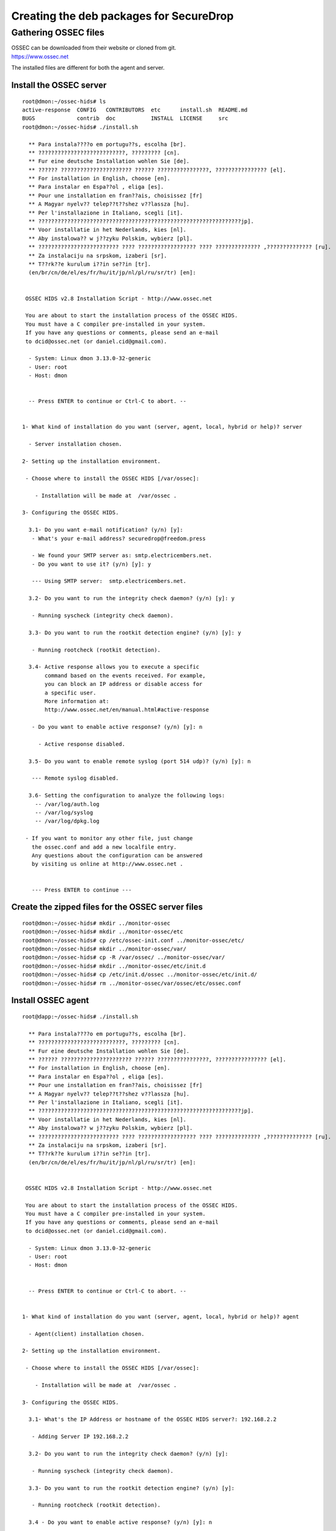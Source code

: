 Creating the deb packages for SecureDrop
========================================

Gathering OSSEC files
---------------------

| OSSEC can be downloaded from their website or cloned from git.
| https://www.ossec.net

The installed files are different for both the agent and server.

Install the OSSEC server
~~~~~~~~~~~~~~~~~~~~~~~~

::

    root@dmon:~/ossec-hids# ls
    active-response  CONFIG   CONTRIBUTORS  etc      install.sh  README.md
    BUGS             contrib  doc           INSTALL  LICENSE     src
    root@dmon:~/ossec-hids# ./install.sh

      ** Para instala????o em portugu??s, escolha [br].
      ** ???????????????????????????, ????????? [cn].
      ** Fur eine deutsche Installation wohlen Sie [de].
      ** ?????? ?????????????????????? ?????? ????????????????, ???????????????? [el].
      ** For installation in English, choose [en].
      ** Para instalar en Espa??ol , eliga [es].
      ** Pour une installation en fran??ais, choisissez [fr]
      ** A Magyar nyelv?? telep??t??shez v??lassza [hu].
      ** Per l'installazione in Italiano, scegli [it].
      ** ???????????????????????????????????????????????????????????????jp].
      ** Voor installatie in het Nederlands, kies [nl].
      ** Aby instalowa?? w j??zyku Polskim, wybierz [pl].
      ** ????????????????????????? ???? ?????????????????? ???? ?????????????? ,?????????????? [ru].
      ** Za instalaciju na srpskom, izaberi [sr].
      ** T??rk??e kurulum i??in se??in [tr].
      (en/br/cn/de/el/es/fr/hu/it/jp/nl/pl/ru/sr/tr) [en]:


     OSSEC HIDS v2.8 Installation Script - http://www.ossec.net

     You are about to start the installation process of the OSSEC HIDS.
     You must have a C compiler pre-installed in your system.
     If you have any questions or comments, please send an e-mail
     to dcid@ossec.net (or daniel.cid@gmail.com).

      - System: Linux dmon 3.13.0-32-generic
      - User: root
      - Host: dmon


      -- Press ENTER to continue or Ctrl-C to abort. --


    1- What kind of installation do you want (server, agent, local, hybrid or help)? server

      - Server installation chosen.

    2- Setting up the installation environment.

     - Choose where to install the OSSEC HIDS [/var/ossec]:

        - Installation will be made at  /var/ossec .

    3- Configuring the OSSEC HIDS.

      3.1- Do you want e-mail notification? (y/n) [y]:
       - What's your e-mail address? securedrop@freedom.press

       - We found your SMTP server as: smtp.electricembers.net.
       - Do you want to use it? (y/n) [y]: y

       --- Using SMTP server:  smtp.electricembers.net.

      3.2- Do you want to run the integrity check daemon? (y/n) [y]: y

       - Running syscheck (integrity check daemon).

      3.3- Do you want to run the rootkit detection engine? (y/n) [y]: y

       - Running rootcheck (rootkit detection).

      3.4- Active response allows you to execute a specific
           command based on the events received. For example,
           you can block an IP address or disable access for
           a specific user.
           More information at:
           http://www.ossec.net/en/manual.html#active-response

       - Do you want to enable active response? (y/n) [y]: n

         - Active response disabled.

      3.5- Do you want to enable remote syslog (port 514 udp)? (y/n) [y]: n

       --- Remote syslog disabled.

      3.6- Setting the configuration to analyze the following logs:
        -- /var/log/auth.log
        -- /var/log/syslog
        -- /var/log/dpkg.log

     - If you want to monitor any other file, just change
       the ossec.conf and add a new localfile entry.
       Any questions about the configuration can be answered
       by visiting us online at http://www.ossec.net .


       --- Press ENTER to continue ---

Create the zipped files for the OSSEC server files
~~~~~~~~~~~~~~~~~~~~~~~~~~~~~~~~~~~~~~~~~~~~~~~~~~

::

    root@dmon:~/ossec-hids# mkdir ../monitor-ossec
    root@dmon:~/ossec-hids# mkdir ../monitor-ossec/etc
    root@dmon:~/ossec-hids# cp /etc/ossec-init.conf ../monitor-ossec/etc/
    root@dmon:~/ossec-hids# mkdir ../monitor-ossec/var/
    root@dmon:~/ossec-hids# cp -R /var/ossec/ ../monitor-ossec/var/
    root@dmon:~/ossec-hids# mkdir ../monitor-ossec/etc/init.d
    root@dmon:~/ossec-hids# cp /etc/init.d/ossec ../monitor-ossec/etc/init.d/
    root@dmon:~/ossec-hids# rm ../monitor-ossec/var/ossec/etc/ossec.conf

Install OSSEC agent
~~~~~~~~~~~~~~~~~~~

::

    root@dapp:~/ossec-hids# ./install.sh

      ** Para instala????o em portugu??s, escolha [br].
      ** ???????????????????????????, ????????? [cn].
      ** Fur eine deutsche Installation wohlen Sie [de].
      ** ?????? ?????????????????????? ?????? ????????????????, ???????????????? [el].
      ** For installation in English, choose [en].
      ** Para instalar en Espa??ol , eliga [es].
      ** Pour une installation en fran??ais, choisissez [fr]
      ** A Magyar nyelv?? telep??t??shez v??lassza [hu].
      ** Per l'installazione in Italiano, scegli [it].
      ** ???????????????????????????????????????????????????????????????jp].
      ** Voor installatie in het Nederlands, kies [nl].
      ** Aby instalowa?? w j??zyku Polskim, wybierz [pl].
      ** ????????????????????????? ???? ?????????????????? ???? ?????????????? ,?????????????? [ru].
      ** Za instalaciju na srpskom, izaberi [sr].
      ** T??rk??e kurulum i??in se??in [tr].
      (en/br/cn/de/el/es/fr/hu/it/jp/nl/pl/ru/sr/tr) [en]:


     OSSEC HIDS v2.8 Installation Script - http://www.ossec.net

     You are about to start the installation process of the OSSEC HIDS.
     You must have a C compiler pre-installed in your system.
     If you have any questions or comments, please send an e-mail
     to dcid@ossec.net (or daniel.cid@gmail.com).

      - System: Linux dmon 3.13.0-32-generic
      - User: root
      - Host: dmon


      -- Press ENTER to continue or Ctrl-C to abort. --


    1- What kind of installation do you want (server, agent, local, hybrid or help)? agent

      - Agent(client) installation chosen.

    2- Setting up the installation environment.

     - Choose where to install the OSSEC HIDS [/var/ossec]:

        - Installation will be made at  /var/ossec .

    3- Configuring the OSSEC HIDS.

      3.1- What's the IP Address or hostname of the OSSEC HIDS server?: 192.168.2.2

       - Adding Server IP 192.168.2.2

      3.2- Do you want to run the integrity check daemon? (y/n) [y]:

       - Running syscheck (integrity check daemon).

      3.3- Do you want to run the rootkit detection engine? (y/n) [y]:

       - Running rootcheck (rootkit detection).

      3.4 - Do you want to enable active response? (y/n) [y]: n

       - Active response disabled.

      3.5- Setting the configuration to analyze the following logs:
        -- /var/log/auth.log
        -- /var/log/syslog
        -- /var/log/dpkg.log

     - If you want to monitor any other file, just change
       the ossec.conf and add a new localfile entry.
       Any questions about the configuration can be answered
       by visiting us online at http://www.ossec.net .


       --- Press ENTER to continue ---

Create the zipped files for the OSSEC agent files
~~~~~~~~~~~~~~~~~~~~~~~~~~~~~~~~~~~~~~~~~~~~~~~~~

::

    root@dapp:~/ossec-hids# mkdir ../ossec-agent
    root@dapp:~/ossec-hids# mkdir -p ../ossec-agent/etc/init.d
    root@dapp:~/ossec-hids# mkdir -p ../ossec-agent/var
    root@dapp:~/ossec-hids# cp -R /var/ossec/ ../ossec-agent/var/
    root@dapp:~/ossec-hids# cp /etc/ossec-init.conf ../ossec-agent/etc/
    root@dapp:~/ossec-hids# cp /etc/init.d/ossec ../ossec-agent/etc/init.d/
    strip ../ossec-agent/var/ossec/bin/*
